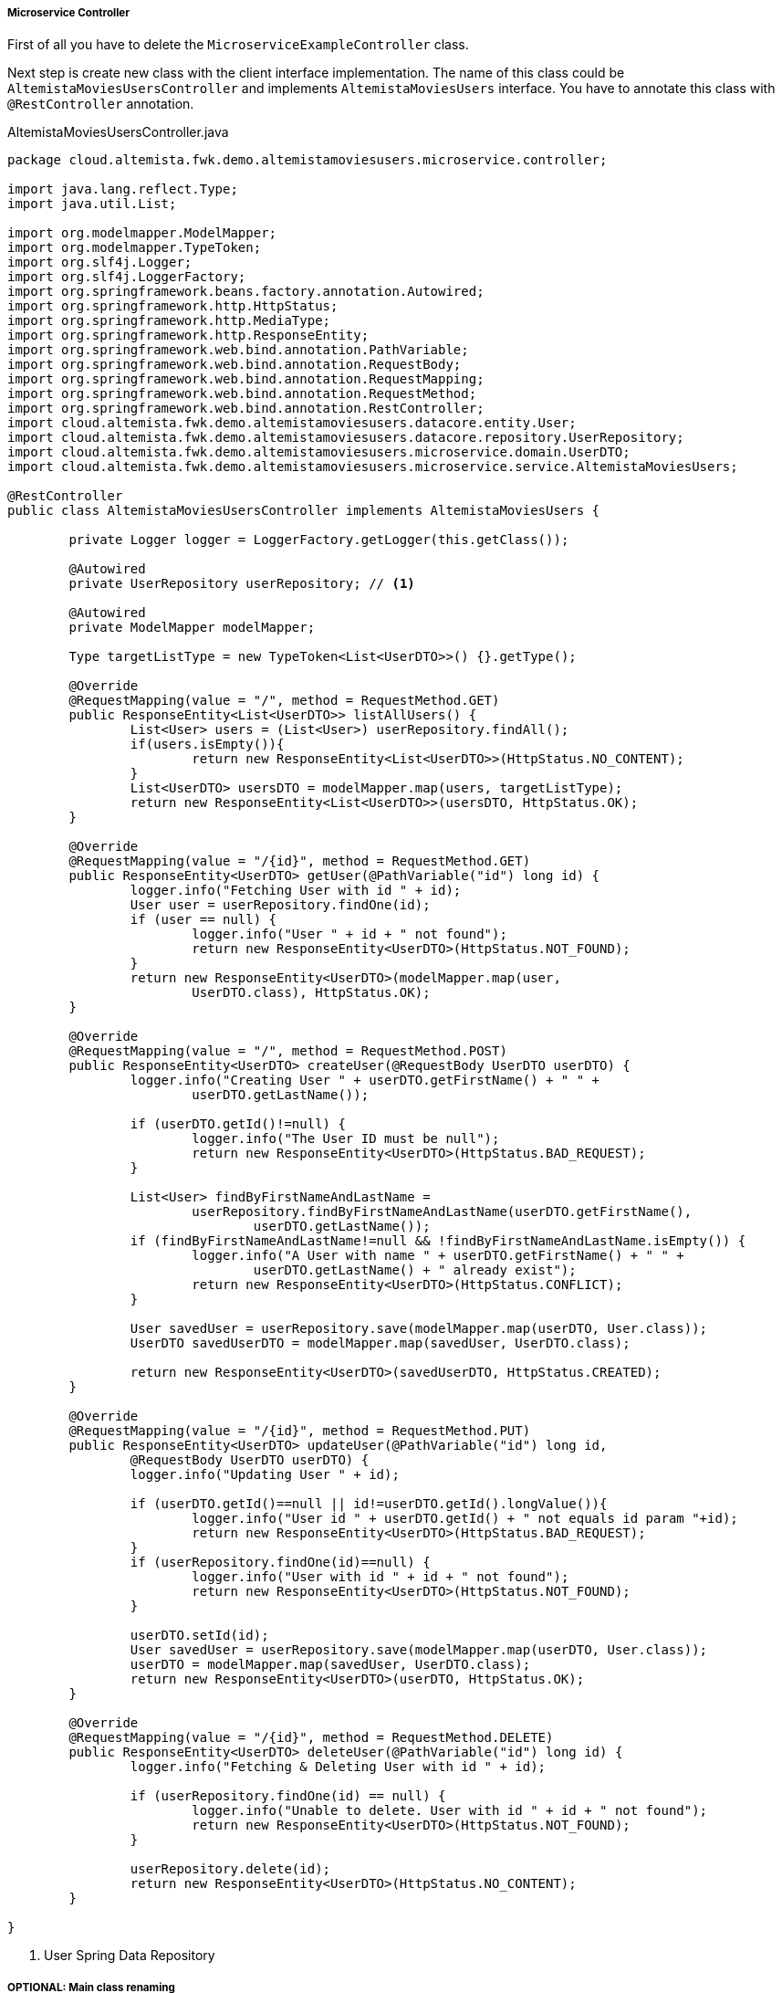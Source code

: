 
:fragment:

[[users-controller]]
===== Microservice Controller

First of all you have to delete the `MicroserviceExampleController` class. 

Next step is create new class with the client interface implementation. The name of this class could be `AltemistaMoviesUsersController` and implements `AltemistaMoviesUsers` interface. You have to annotate this class with `@RestController` annotation.

[source,java,linenums]
.AltemistaMoviesUsersController.java
----
package cloud.altemista.fwk.demo.altemistamoviesusers.microservice.controller;

import java.lang.reflect.Type;
import java.util.List;

import org.modelmapper.ModelMapper;
import org.modelmapper.TypeToken;
import org.slf4j.Logger;
import org.slf4j.LoggerFactory;
import org.springframework.beans.factory.annotation.Autowired;
import org.springframework.http.HttpStatus;
import org.springframework.http.MediaType;
import org.springframework.http.ResponseEntity;
import org.springframework.web.bind.annotation.PathVariable;
import org.springframework.web.bind.annotation.RequestBody;
import org.springframework.web.bind.annotation.RequestMapping;
import org.springframework.web.bind.annotation.RequestMethod;
import org.springframework.web.bind.annotation.RestController;
import cloud.altemista.fwk.demo.altemistamoviesusers.datacore.entity.User;
import cloud.altemista.fwk.demo.altemistamoviesusers.datacore.repository.UserRepository;
import cloud.altemista.fwk.demo.altemistamoviesusers.microservice.domain.UserDTO;
import cloud.altemista.fwk.demo.altemistamoviesusers.microservice.service.AltemistaMoviesUsers;

@RestController
public class AltemistaMoviesUsersController implements AltemistaMoviesUsers {

	private Logger logger = LoggerFactory.getLogger(this.getClass());

	@Autowired
	private UserRepository userRepository; // <1>

	@Autowired
	private ModelMapper modelMapper;

	Type targetListType = new TypeToken<List<UserDTO>>() {}.getType();

	@Override
	@RequestMapping(value = "/", method = RequestMethod.GET)
	public ResponseEntity<List<UserDTO>> listAllUsers() {
		List<User> users = (List<User>) userRepository.findAll();
		if(users.isEmpty()){
			return new ResponseEntity<List<UserDTO>>(HttpStatus.NO_CONTENT);
		}
		List<UserDTO> usersDTO = modelMapper.map(users, targetListType);
		return new ResponseEntity<List<UserDTO>>(usersDTO, HttpStatus.OK);
	}

	@Override
	@RequestMapping(value = "/{id}", method = RequestMethod.GET)
	public ResponseEntity<UserDTO> getUser(@PathVariable("id") long id) {
		logger.info("Fetching User with id " + id);
		User user = userRepository.findOne(id);
		if (user == null) {
			logger.info("User " + id + " not found");
			return new ResponseEntity<UserDTO>(HttpStatus.NOT_FOUND);
		}
		return new ResponseEntity<UserDTO>(modelMapper.map(user, 
			UserDTO.class), HttpStatus.OK);
	}

	@Override
	@RequestMapping(value = "/", method = RequestMethod.POST)
	public ResponseEntity<UserDTO> createUser(@RequestBody UserDTO userDTO) {
		logger.info("Creating User " + userDTO.getFirstName() + " " + 
			userDTO.getLastName());

		if (userDTO.getId()!=null) {
			logger.info("The User ID must be null");
			return new ResponseEntity<UserDTO>(HttpStatus.BAD_REQUEST);
		}

		List<User> findByFirstNameAndLastName = 
			userRepository.findByFirstNameAndLastName(userDTO.getFirstName(),
				userDTO.getLastName());
		if (findByFirstNameAndLastName!=null && !findByFirstNameAndLastName.isEmpty()) {
			logger.info("A User with name " + userDTO.getFirstName() + " " + 
				userDTO.getLastName() + " already exist");
			return new ResponseEntity<UserDTO>(HttpStatus.CONFLICT);
		}

		User savedUser = userRepository.save(modelMapper.map(userDTO, User.class));
		UserDTO savedUserDTO = modelMapper.map(savedUser, UserDTO.class);

		return new ResponseEntity<UserDTO>(savedUserDTO, HttpStatus.CREATED);
	}

	@Override
	@RequestMapping(value = "/{id}", method = RequestMethod.PUT)
	public ResponseEntity<UserDTO> updateUser(@PathVariable("id") long id, 
		@RequestBody UserDTO userDTO) {
		logger.info("Updating User " + id);

		if (userDTO.getId()==null || id!=userDTO.getId().longValue()){
			logger.info("User id " + userDTO.getId() + " not equals id param "+id);
			return new ResponseEntity<UserDTO>(HttpStatus.BAD_REQUEST);
		}
		if (userRepository.findOne(id)==null) {
			logger.info("User with id " + id + " not found");
			return new ResponseEntity<UserDTO>(HttpStatus.NOT_FOUND);
		}

		userDTO.setId(id);
		User savedUser = userRepository.save(modelMapper.map(userDTO, User.class));
		userDTO = modelMapper.map(savedUser, UserDTO.class);
		return new ResponseEntity<UserDTO>(userDTO, HttpStatus.OK);
	}

	@Override
	@RequestMapping(value = "/{id}", method = RequestMethod.DELETE)
	public ResponseEntity<UserDTO> deleteUser(@PathVariable("id") long id) {
		logger.info("Fetching & Deleting User with id " + id);

		if (userRepository.findOne(id) == null) {
			logger.info("Unable to delete. User with id " + id + " not found");
			return new ResponseEntity<UserDTO>(HttpStatus.NOT_FOUND);
		}

		userRepository.delete(id);
		return new ResponseEntity<UserDTO>(HttpStatus.NO_CONTENT);
	}

}
----
<1> User Spring Data Repository

===== OPTIONAL: Main class renaming 

TIP: You can rename the main class of the project named `MicroserviceApplication` to `AltemistaMoviesUsersApplication`.